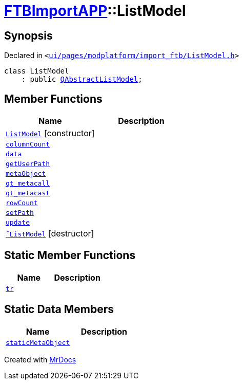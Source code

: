 [#FTBImportAPP-ListModel]
= xref:FTBImportAPP.adoc[FTBImportAPP]::ListModel
:relfileprefix: ../
:mrdocs:


== Synopsis

Declared in `&lt;https://github.com/PrismLauncher/PrismLauncher/blob/develop/launcher/ui/pages/modplatform/import_ftb/ListModel.h#L50[ui&sol;pages&sol;modplatform&sol;import&lowbar;ftb&sol;ListModel&period;h]&gt;`

[source,cpp,subs="verbatim,replacements,macros,-callouts"]
----
class ListModel
    : public xref:QAbstractListModel.adoc[QAbstractListModel];
----

== Member Functions
[cols=2]
|===
| Name | Description 

| xref:FTBImportAPP/ListModel/2constructor.adoc[`ListModel`]         [.small]#[constructor]#
| 

| xref:FTBImportAPP/ListModel/columnCount.adoc[`columnCount`] 
| 

| xref:FTBImportAPP/ListModel/data.adoc[`data`] 
| 

| xref:FTBImportAPP/ListModel/getUserPath.adoc[`getUserPath`] 
| 

| xref:FTBImportAPP/ListModel/metaObject.adoc[`metaObject`] 
| 

| xref:FTBImportAPP/ListModel/qt_metacall.adoc[`qt&lowbar;metacall`] 
| 

| xref:FTBImportAPP/ListModel/qt_metacast.adoc[`qt&lowbar;metacast`] 
| 

| xref:FTBImportAPP/ListModel/rowCount.adoc[`rowCount`] 
| 

| xref:FTBImportAPP/ListModel/setPath.adoc[`setPath`] 
| 

| xref:FTBImportAPP/ListModel/update.adoc[`update`] 
| 

| xref:FTBImportAPP/ListModel/2destructor.adoc[`&tilde;ListModel`] [.small]#[destructor]#
| 

|===
== Static Member Functions
[cols=2]
|===
| Name | Description 

| xref:FTBImportAPP/ListModel/tr.adoc[`tr`] 
| 

|===
== Static Data Members
[cols=2]
|===
| Name | Description 

| xref:FTBImportAPP/ListModel/staticMetaObject.adoc[`staticMetaObject`] 
| 

|===





[.small]#Created with https://www.mrdocs.com[MrDocs]#
